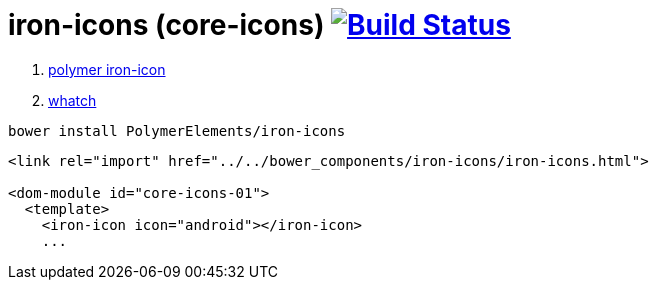 = iron-icons (core-icons) image:https://travis-ci.org/daggerok/polymer-examples.svg?branch=master["Build Status", link="https://travis-ci.org/daggerok/polymer-examples"]

. link:https://www.webcomponents.org/element/PolymerElements/iron-icons[polymer iron-icon]
. link:https://www.youtube.com/watch?v=jrt7sMq9lO0&index=64&list=PLNYkxOF6rcIDdS7HWIC_BYRunV6MHs5xo[whatch]

[source,bash]
bower install PolymerElements/iron-icons

[source,html]
----
<link rel="import" href="../../bower_components/iron-icons/iron-icons.html">

<dom-module id="core-icons-01">
  <template>
    <iron-icon icon="android"></iron-icon>
    ...
----
